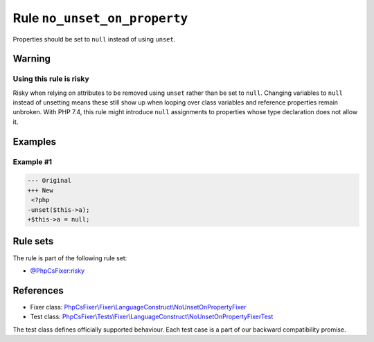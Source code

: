 =============================
Rule ``no_unset_on_property``
=============================

Properties should be set to ``null`` instead of using ``unset``.

Warning
-------

Using this rule is risky
~~~~~~~~~~~~~~~~~~~~~~~~

Risky when relying on attributes to be removed using ``unset`` rather than be
set to ``null``. Changing variables to ``null`` instead of unsetting means these
still show up when looping over class variables and reference properties remain
unbroken. With PHP 7.4, this rule might introduce ``null`` assignments to
properties whose type declaration does not allow it.

Examples
--------

Example #1
~~~~~~~~~~

.. code-block:: diff

   --- Original
   +++ New
    <?php
   -unset($this->a);
   +$this->a = null;

Rule sets
---------

The rule is part of the following rule set:

- `@PhpCsFixer:risky <./../../ruleSets/PhpCsFixerRisky.rst>`_

References
----------

- Fixer class: `PhpCsFixer\\Fixer\\LanguageConstruct\\NoUnsetOnPropertyFixer <./../../../src/Fixer/LanguageConstruct/NoUnsetOnPropertyFixer.php>`_
- Test class: `PhpCsFixer\\Tests\\Fixer\\LanguageConstruct\\NoUnsetOnPropertyFixerTest <./../../../tests/Fixer/LanguageConstruct/NoUnsetOnPropertyFixerTest.php>`_

The test class defines officially supported behaviour. Each test case is a part of our backward compatibility promise.
